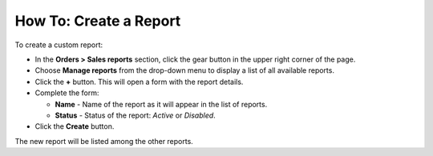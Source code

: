 ***********************
How To: Create a Report
***********************

To create a custom report:

*	In the **Orders > Sales reports** section, click the gear button in the upper right corner of the page.
*	Choose **Manage reports** from the drop-down menu to display a list of all available reports.
*	Click the **+** button. This will open a form with the report details.
*	Complete the form:

	*	**Name** - Name of the report as it will appear in the list of reports.
	*	**Status** - Status of the report: *Active* or *Disabled*.
	
*	Click the **Create** button.

The new report will be listed among the other reports.